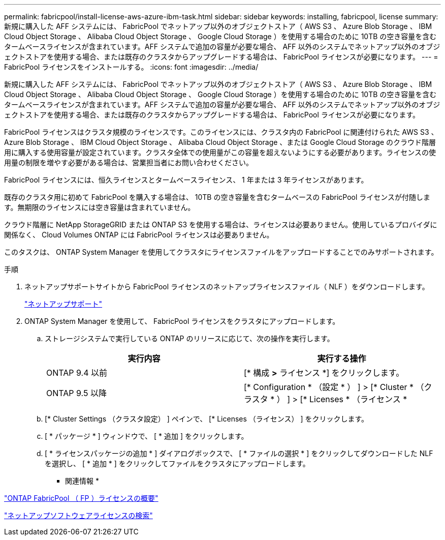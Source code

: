 ---
permalink: fabricpool/install-license-aws-azure-ibm-task.html 
sidebar: sidebar 
keywords: installing, fabricpool, license 
summary: 新規に購入した AFF システムには、 FabricPool でネットアップ以外のオブジェクトストア（ AWS S3 、 Azure Blob Storage 、 IBM Cloud Object Storage 、 Alibaba Cloud Object Storage 、 Google Cloud Storage ）を使用する場合のために 10TB の空き容量を含むタームベースライセンスが含まれています。AFF システムで追加の容量が必要な場合、 AFF 以外のシステムでネットアップ以外のオブジェクトストアを使用する場合、または既存のクラスタからアップグレードする場合は、 FabricPool ライセンスが必要になります。 
---
= FabricPool ライセンスをインストールする。
:icons: font
:imagesdir: ../media/


[role="lead"]
新規に購入した AFF システムには、 FabricPool でネットアップ以外のオブジェクトストア（ AWS S3 、 Azure Blob Storage 、 IBM Cloud Object Storage 、 Alibaba Cloud Object Storage 、 Google Cloud Storage ）を使用する場合のために 10TB の空き容量を含むタームベースライセンスが含まれています。AFF システムで追加の容量が必要な場合、 AFF 以外のシステムでネットアップ以外のオブジェクトストアを使用する場合、または既存のクラスタからアップグレードする場合は、 FabricPool ライセンスが必要になります。

FabricPool ライセンスはクラスタ規模のライセンスです。このライセンスには、クラスタ内の FabricPool に関連付けられた AWS S3 、 Azure Blob Storage 、 IBM Cloud Object Storage 、 Alibaba Cloud Object Storage 、または Google Cloud Storage のクラウド階層用に購入する使用容量が設定されています。クラスタ全体での使用量がこの容量を超えないようにする必要があります。ライセンスの使用量の制限を増やす必要がある場合は、営業担当者にお問い合わせください。

FabricPool ライセンスには、恒久ライセンスとタームベースライセンス、 1 年または 3 年ライセンスがあります。

既存のクラスタ用に初めて FabricPool を購入する場合は、 10TB の空き容量を含むタームベースの FabricPool ライセンスが付随します。無期限のライセンスには空き容量は含まれていません。

クラウド階層に NetApp StorageGRID または ONTAP S3 を使用する場合は、ライセンスは必要ありません。使用しているプロバイダに関係なく、 Cloud Volumes ONTAP には FabricPool ライセンスは必要ありません。

このタスクは、 ONTAP System Manager を使用してクラスタにライセンスファイルをアップロードすることでのみサポートされます。

.手順
. ネットアップサポートサイトから FabricPool ライセンスのネットアップライセンスファイル（ NLF ）をダウンロードします。
+
https://mysupport.netapp.com/site/global/dashboard["ネットアップサポート"]

. ONTAP System Manager を使用して、 FabricPool ライセンスをクラスタにアップロードします。
+
.. ストレージシステムで実行している ONTAP のリリースに応じて、次の操作を実行します。
+
|===
| 実行内容 | 実行する操作 


 a| 
ONTAP 9.4 以前
 a| 
[* 構成 *>* ライセンス *] をクリックします。



 a| 
ONTAP 9.5 以降
 a| 
[* Configuration * （設定 * ） ] > [* Cluster * （クラスタ * ） ] > [* Licenses * （ライセンス *

|===
.. [* Cluster Settings （クラスタ設定） ] ペインで、 [* Licenses （ライセンス） ] をクリックします。
.. [ * パッケージ * ] ウィンドウで、 [ * 追加 ] をクリックします。
.. [ * ライセンスパッケージの追加 * ] ダイアログボックスで、 [ * ファイルの選択 * ] をクリックしてダウンロードした NLF を選択し、 [ * 追加 * ] をクリックしてファイルをクラスタにアップロードします。




* 関連情報 *

https://kb.netapp.com/Advice_and_Troubleshooting/Data_Storage_Software/ONTAP_OS/ONTAP_FabricPool_(FP)_Licensing_Overview["ONTAP FabricPool （ FP ）ライセンスの概要"]

http://mysupport.netapp.com/licenses["ネットアップソフトウェアライセンスの検索"]
